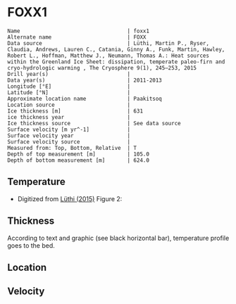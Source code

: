 * FOXX1
:PROPERTIES:
:header-args:jupyter-python+: :session ds :kernel ds
:clearpage: t
:END:

#+BEGIN_SRC bash :results verbatim :exports results
cat meta.bsv | sed 's/|/@| /' | column -s"@" -t
#+END_SRC

#+RESULTS:
#+begin_example
Name                                  | foxx1
Alternate name                        | FOXX
Data source                           | Lüthi, Martin P., Ryser, Claudia, Andrews, Lauren C., Catania, Ginny A., Funk, Martin, Hawley, Robert L., Hoffman, Matthew J., Neumann, Thomas A.: Heat sources within the Greenland Ice Sheet: dissipation, temperate paleo-firn and cryo-hydrologic warming , The Cryosphere 9(1), 245–253, 2015 
Drill year(s)                         | 
Data year(s)                          | 2011-2013
Longitude [°E]                        | 
Latitude [°N]                         | 
Approximate location name             | Paakitsoq
Location source                       | 
Ice thickness [m]                     | 631
ice thickness year                    | 
Ice thickness source                  | See data source
Surface velocity [m yr^-1]            | 
Surface velocity year                 | 
Surface velocity source               | 
Measured from: Top, Bottom, Relative  | T
Depth of top measurement [m]          | 105.0
Depth of bottom measurement [m]       | 624.0
#+end_example

** Temperature

+ Digitized from [[citet:lüthi_2015][Lüthi (2015)]] Figure 2:

[[./luthi_2015_fig2_all.png]]

** Thickness

According to text and graphic (see black horizontal bar), temperature profile goes to the bed.

** Location

** Velocity

** Data                                                 :noexport:

#+BEGIN_SRC bash :exports results
cat data.csv | sort -t, -n -r -k2
#+END_SRC

#+RESULTS:
|                    t |                   d |
|  0.11506510066678999 |    -5.6096020467705 |
|    -3.19578698298265 | -10.186451977496375 |
|  -3.4590193111383343 |    -13.347174541204 |
|  -2.4252032776878565 |   -19.9963724772111 |
|  -1.7836006747370767 |   -25.0172665662778 |
|  -1.5027242322633043 |   -29.4459904995458 |
|  -1.3313669207308934 |   -34.4069431886158 |
|  -1.1645403694644898 |    -37.492707057924 |
|  -1.1321203676619014 |   -47.8122438440603 |
|    -1.15341753754738 |  -70.12301937675036 |
|  -1.5843737575026964 |   -104.190835074876 |
|   -2.188163407279724 |  -138.2252035983376 |
|    -2.78946214022859 | -171.95462867104624 |
|   -3.399414661813214 |  -205.8629551166861 |
|   -4.551050378990716 |  -239.8184629593951 |
|   -5.436231576587904 |  -261.6181665075124 |
|   -6.172814342336434 |  -273.8068156764148 |
|   -8.072261129069055 |  -307.8011943683583 |
|   -9.449232777285802 |  -341.7908541748798 |
|   -9.778798411944756 |  -361.7628727389656 |
|   -8.468106405497178 |   -441.626509015229 |
|   -5.486835458986079 |  -501.5506578047854 |
|  -2.6954046874598596 |   -551.475943569529 |
|  -1.2930917276513334 |   -582.534746932938 |
|  -0.6902205098778431 |    -596.52151435055 |
|   -0.548368681822236 |   -603.084558308438 |
| -0.47417922275803903 |     -605.4996724691 |
|  -0.3687633985199419 |     -611.2358767927 |

